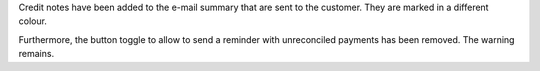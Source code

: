 Credit notes have been added to the e-mail summary that are sent to the
customer. They are marked in a different colour.

Furthermore, the button toggle to allow to send a reminder with unreconciled
payments has been removed. The warning remains.
